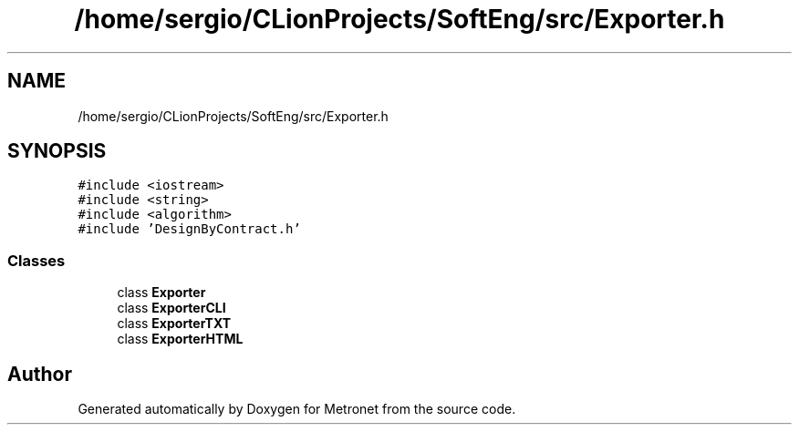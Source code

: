 .TH "/home/sergio/CLionProjects/SoftEng/src/Exporter.h" 3 "Wed Mar 22 2017" "Version 1.0" "Metronet" \" -*- nroff -*-
.ad l
.nh
.SH NAME
/home/sergio/CLionProjects/SoftEng/src/Exporter.h
.SH SYNOPSIS
.br
.PP
\fC#include <iostream>\fP
.br
\fC#include <string>\fP
.br
\fC#include <algorithm>\fP
.br
\fC#include 'DesignByContract\&.h'\fP
.br

.SS "Classes"

.in +1c
.ti -1c
.RI "class \fBExporter\fP"
.br
.ti -1c
.RI "class \fBExporterCLI\fP"
.br
.ti -1c
.RI "class \fBExporterTXT\fP"
.br
.ti -1c
.RI "class \fBExporterHTML\fP"
.br
.in -1c
.SH "Author"
.PP 
Generated automatically by Doxygen for Metronet from the source code\&.
